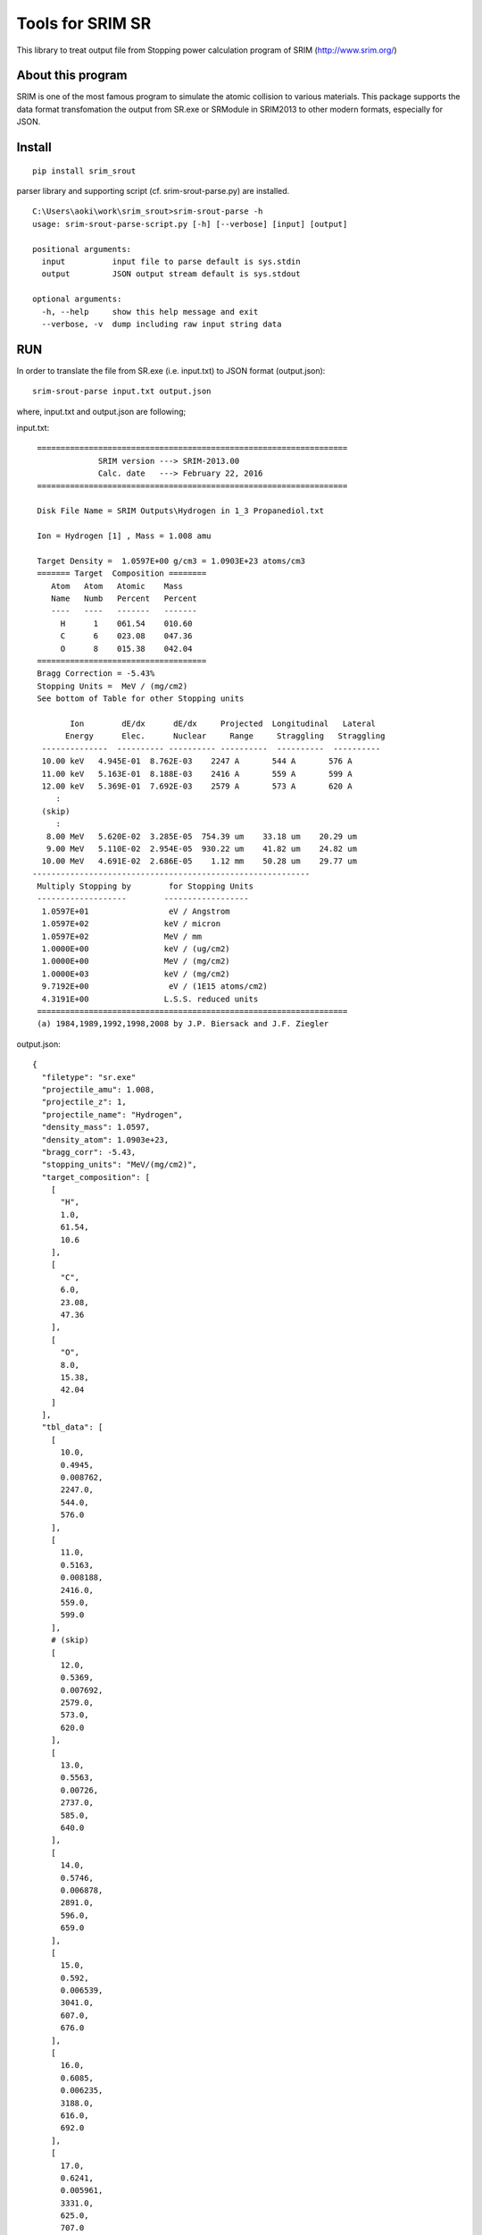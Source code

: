 #################
Tools for SRIM SR
#################

This library to treat output file from Stopping power calculation program
of SRIM (http://www.srim.org/)

About this program
==================

SRIM is one of the most famous program to simulate the atomic collision to various materials.
This package supports the data format transfomation the output from SR.exe or SRModule in SRIM2013 
to other modern formats, especially for JSON.


Install
========

::

   pip install srim_srout

parser library and supporting script (cf. srim-srout-parse.py) are installed.

::

   C:\Users\aoki\work\srim_srout>srim-srout-parse -h
   usage: srim-srout-parse-script.py [-h] [--verbose] [input] [output]

   positional arguments:
     input          input file to parse default is sys.stdin
     output         JSON output stream default is sys.stdout

   optional arguments:
     -h, --help     show this help message and exit
     --verbose, -v  dump including raw input string data


RUN
=====

In order to translate the file from SR.exe (i.e. input.txt) to JSON format (output.json)::

   srim-srout-parse input.txt output.json


where, input.txt and output.json are following;

input.txt::

    ==================================================================
                 SRIM version ---> SRIM-2013.00
                 Calc. date   ---> February 22, 2016 
    ==================================================================

    Disk File Name = SRIM Outputs\Hydrogen in 1_3 Propanediol.txt

    Ion = Hydrogen [1] , Mass = 1.008 amu

    Target Density =  1.0597E+00 g/cm3 = 1.0903E+23 atoms/cm3
    ======= Target  Composition ========
       Atom   Atom   Atomic    Mass     
       Name   Numb   Percent   Percent  
       ----   ----   -------   -------  
         H      1    061.54    010.60   
         C      6    023.08    047.36   
         O      8    015.38    042.04   
    ====================================
    Bragg Correction = -5.43%
    Stopping Units =  MeV / (mg/cm2) 
    See bottom of Table for other Stopping units 

           Ion        dE/dx      dE/dx     Projected  Longitudinal   Lateral
          Energy      Elec.      Nuclear     Range     Straggling   Straggling
     --------------  ---------- ---------- ----------  ----------  ----------
     10.00 keV   4.945E-01  8.762E-03    2247 A       544 A       576 A   
     11.00 keV   5.163E-01  8.188E-03    2416 A       559 A       599 A   
     12.00 keV   5.369E-01  7.692E-03    2579 A       573 A       620 A   
        :
     (skip)
        :
      8.00 MeV   5.620E-02  3.285E-05  754.39 um    33.18 um    20.29 um  
      9.00 MeV   5.110E-02  2.954E-05  930.22 um    41.82 um    24.82 um  
     10.00 MeV   4.691E-02  2.686E-05    1.12 mm    50.28 um    29.77 um  
   -----------------------------------------------------------
    Multiply Stopping by        for Stopping Units
    -------------------        ------------------
     1.0597E+01                 eV / Angstrom 
     1.0597E+02                keV / micron   
     1.0597E+02                MeV / mm       
     1.0000E+00                keV / (ug/cm2) 
     1.0000E+00                MeV / (mg/cm2) 
     1.0000E+03                keV / (mg/cm2) 
     9.7192E+00                 eV / (1E15 atoms/cm2)
     4.3191E+00                L.S.S. reduced units
    ==================================================================
    (a) 1984,1989,1992,1998,2008 by J.P. Biersack and J.F. Ziegler

output.json::

   {
     "filetype": "sr.exe"
     "projectile_amu": 1.008,
     "projectile_z": 1,
     "projectile_name": "Hydrogen",
     "density_mass": 1.0597,
     "density_atom": 1.0903e+23,
     "bragg_corr": -5.43,
     "stopping_units": "MeV/(mg/cm2)",
     "target_composition": [
       [
         "H",
         1.0,
         61.54,
         10.6
       ],
       [
         "C",
         6.0,
         23.08,
         47.36
       ],
       [
         "O",
         8.0,
         15.38,
         42.04
       ]
     ],
     "tbl_data": [
       [
         10.0,
         0.4945,
         0.008762,
         2247.0,
         544.0,
         576.0
       ],
       [
         11.0,
         0.5163,
         0.008188,
         2416.0,
         559.0,
         599.0
       ],
       # (skip)
       [
         12.0,
         0.5369,
         0.007692,
         2579.0,
         573.0,
         620.0
       ],
       [
         13.0,
         0.5563,
         0.00726,
         2737.0,
         585.0,
         640.0
       ],
       [
         14.0,
         0.5746,
         0.006878,
         2891.0,
         596.0,
         659.0
       ],
       [
         15.0,
         0.592,
         0.006539,
         3041.0,
         607.0,
         676.0
       ],
       [
         16.0,
         0.6085,
         0.006235,
         3188.0,
         616.0,
         692.0
       ],
       [
         17.0,
         0.6241,
         0.005961,
         3331.0,
         625.0,
         707.0
       ],
       [
         18.0,
         0.639,
         0.005712,
         3472.0,
         633.0,
         722.0
       ],
       [
         20.0,
         0.6666,
         0.005279,
         3745.0,
         649.0,
         749.0
       ],
       [
         22.5,
         0.6976,
         0.004829,
         4074.0,
         666.0,
         779.0
       ],
       [
         25.0,
         0.7251,
         0.004456,
         4391.0,
         681.0,
         806.0
       ],
       [
         27.5,
         0.7495,
         0.004142,
         4698.0,
         694.0,
         831.0
       ],
       [
         30.0,
         0.7713,
         0.003873,
         4997.0,
         706.0,
         854.0
       ],
       [
         32.5,
         0.7907,
         0.00364,
         5289.0,
         717.0,
         875.0
       ],
       [
         35.0,
         0.808,
         0.003436,
         5575.0,
         728.0,
         895.0
       ],
       [
         37.5,
         0.8233,
         0.003255,
         5856.0,
         737.0,
         913.0
       ],
       [
         40.0,
         0.8369,
         0.003094,
         6133.0,
         746.0,
         931.0
       ],
       [
         45.0,
         0.8595,
         0.002819,
         6676.0,
         764.0,
         964.0
       ],
       [
         50.0,
         0.8766,
         0.002593,
         7208.0,
         780.0,
         994.0
       ],
       [
         55.0,
         0.8892,
         0.002403,
         7732.0,
         795.0,
         1022.0
       ],
       [
         60.0,
         0.8979,
         0.002241,
         8251.0,
         809.0,
         1048.0
       ],
       [
         65.0,
         0.9031,
         0.002101,
         8766.0,
         822.0,
         1073.0
       ],
       [
         70.0,
         0.9054,
         0.001979,
         9280.0,
         834.0,
         1097.0
       ],
       [
         80.0,
         0.903,
         0.001775,
         10300.0,
         863.0,
         1142.0
       ],
       [
         90.0,
         0.8934,
         0.001613,
         11299.999999999998,
         891.0,
         1185.0
       ],
       [
         100.0,
         0.8787,
         0.001479,
         12400.0,
         918.0,
         1227.0
       ],
       [
         110.0,
         0.8608,
         0.001368,
         13500.0,
         945.0,
         1267.0
       ],
       [
         120.0,
         0.8407,
         0.001273,
         14600.0,
         971.0,
         1308.0
       ],
       [
         130.0,
         0.8196,
         0.001191,
         15700.0,
         998.0,
         1348.0
       ],
       [
         140.0,
         0.7981,
         0.00112,
         16900.0,
         1025.0,
         1388.0
       ],
       [
         150.0,
         0.7766,
         0.001057,
         18100.0,
         1052.0,
         1428.0
       ],
       [
         160.0,
         0.7554,
         0.001002,
         19300.0,
         1079.0,
         1469.0
       ],
       [
         170.0,
         0.7349,
         0.0009524,
         20500.0,
         1108.0,
         1511.0
       ],
       [
         180.0,
         0.715,
         0.0009079,
         21800.0,
         1136.0,
         1553.0
       ],
       [
         200.0,
         0.6777,
         0.000831,
         24500.0,
         1225.0,
         1641.0
       ],
       [
         225.0,
         0.6357,
         0.0007524,
         28100.0,
         1359.0,
         1755.0
       ],
       [
         250.0,
         0.5985,
         0.0006883,
         31900.0,
         1495.0,
         1876.0
       ],
       [
         275.0,
         0.5657,
         0.0006348,
         35900.0,
         1634.0,
         2003.0
       ],
       [
         300.0,
         0.5367,
         0.0005896,
         40199.99999999999,
         1777.0,
         2138.0
       ],
       [
         325.0,
         0.5109,
         0.0005507,
         44700.0,
         1922.0,
         2279.0
       ],
       [
         350.0,
         0.4878,
         0.0005169,
         49400.00000000001,
         2071.0,
         2428.0
       ],
       [
         375.0,
         0.4671,
         0.0004873,
         54300.0,
         2223.0,
         2583.0
       ],
       [
         400.0,
         0.4484,
         0.0004611,
         59400.00000000001,
         2378.0,
         2746.0
       ],
       [
         450.0,
         0.416,
         0.0004167,
         70300.0,
         2906.0,
         3091.0
       ],
       [
         500.0,
         0.3888,
         0.0003806,
         82000.0,
         3418.0,
         3462.0
       ],
       [
         550.0,
         0.3656,
         0.0003505,
         94500.0,
         3922.0,
         3857.0
       ],
       [
         600.0,
         0.3457,
         0.0003251,
         107700.0,
         4424.0,
         4276.0
       ],
       [
         650.0,
         0.3284,
         0.0003034,
         121700.0,
         4926.0,
         4717.0
       ],
       [
         700.0,
         0.3132,
         0.0002845,
         136400.0,
         5429.0,
         5179.0
       ],
       [
         800.0,
         0.2878,
         0.0002533,
         167700.0,
         7160.0,
         6163.0
       ],
       [
         900.0,
         0.2676,
         0.0002286,
         201600.0,
         8771.0,
         7219.0
       ],
       [
         1000.0,
         0.2513,
         0.0002085,
         237900.0,
         10300.0,
         8340.0
       ],
       [
         1100.0,
         0.2416,
         0.0001918,
         276100.0,
         11800.0,
         9509.0
       ],
       [
         1200.0,
         0.2323,
         0.0001777,
         315800.0,
         13200.0,
         10700.0
       ],
       [
         1300.0,
         0.2214,
         0.0001657,
         357299.99999999994,
         14700.0,
         12000.0
       ],
       [
         1400.0,
         0.2115,
         0.0001552,
         400800.0,
         16100.000000000002,
         13200.0
       ],
       [
         1500.0,
         0.2025,
         0.0001461,
         446300.0,
         17500.0,
         14600.0
       ],
       [
         1600.0,
         0.1942,
         0.000138,
         493700.0,
         18900.0,
         16000.0
       ],
       [
         1700.0,
         0.1864,
         0.0001308,
         543200.0,
         20400.0,
         17400.0
       ],
       [
         1800.0,
         0.1792,
         0.0001244,
         594700.0,
         21900.0,
         18900.0
       ],
       [
         2000.0,
         0.1662,
         0.0001133,
         703900.0,
         27200.000000000004,
         22000.0
       ],
       [
         2250.0,
         0.1523,
         0.0001021,
         851900.0,
         34800.0,
         26100.0
       ],
       [
         2500.0,
         0.1406,
         9.298e-05,
         1012800.0,
         42100.0,
         30600.0
       ],
       [
         2750.0,
         0.1307,
         8.543e-05,
         1186500.0,
         49200.0,
         35300.0
       ],
       [
         3000.0,
         0.1222,
         7.907e-05,
         1372700.0,
         56400.0,
         40400.0
       ],
       [
         3250.0,
         0.1149,
         7.363e-05,
         1571399.9999999998,
         63600.0,
         45800.0
       ],
       [
         3500.0,
         0.1084,
         6.893e-05,
         1782400.0,
         70900.0,
         51500.0
       ],
       [
         3750.0,
         0.1027,
         6.481e-05,
         2005500.0,
         78300.0,
         57500.0
       ],
       [
         4000.0,
         0.09766,
         6.118e-05,
         2240600.0,
         85800.0,
         63800.0
       ],
       [
         4500.0,
         0.089,
         5.507e-05,
         2745899.9999999995,
         112899.99999999999,
         77300.0
       ],
       [
         5000.0,
         0.08188,
         5.011e-05,
         3297700.0,
         138700.0,
         91900.0
       ],
       [
         5500.0,
         0.0759,
         4.601e-05,
         3895200.0,
         163900.0,
         107700.0
       ],
       [
         6000.0,
         0.07081,
         4.255e-05,
         4537700.0,
         188900.0,
         124600.00000000001
       ],
       [
         6500.0,
         0.06642,
         3.96e-05,
         5224600.0,
         214200.00000000003,
         142500.0
       ],
       [
         7000.0,
         0.06258,
         3.705e-05,
         5955200.0,
         239600.0,
         161600.0
       ],
       [
         8000.0,
         0.0562,
         3.285e-05,
         7543900.0,
         331800.0,
         202900.0
       ],
       [
         9000.0,
         0.0511,
         2.954e-05,
         9302200.0,
         418200.0,
         248200.0
       ],
       [
         10000.0,
         0.04691,
         2.686e-05,
         11200000.000000002,
         502800.0,
         297700.0
       ]
     ],
   }
